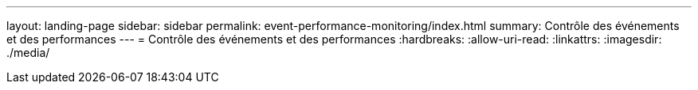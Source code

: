 ---
layout: landing-page 
sidebar: sidebar 
permalink: event-performance-monitoring/index.html 
summary: Contrôle des événements et des performances 
---
= Contrôle des événements et des performances
:hardbreaks:
:allow-uri-read: 
:linkattrs: 
:imagesdir: ./media/


